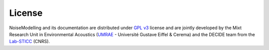License
^^^^^^^^^^^^^^^^^^^^^^^^^^^^^^^

NoiseModelling and its documentation are distributed under `GPL v3`_ license and are jointly developed by the Mixt Research Unit in Environmental Acoustics (`UMRAE`_ - Université Gustave Eiffel & Cerema) and the DECIDE team from the `Lab-STICC`_ (CNRS).


.. _GPL v3: https://www.gnu.org/licenses/gpl-3.0.html
.. _UMRAE: https://www.umrae.fr/
.. _Lab-STICC: https://labsticc.fr